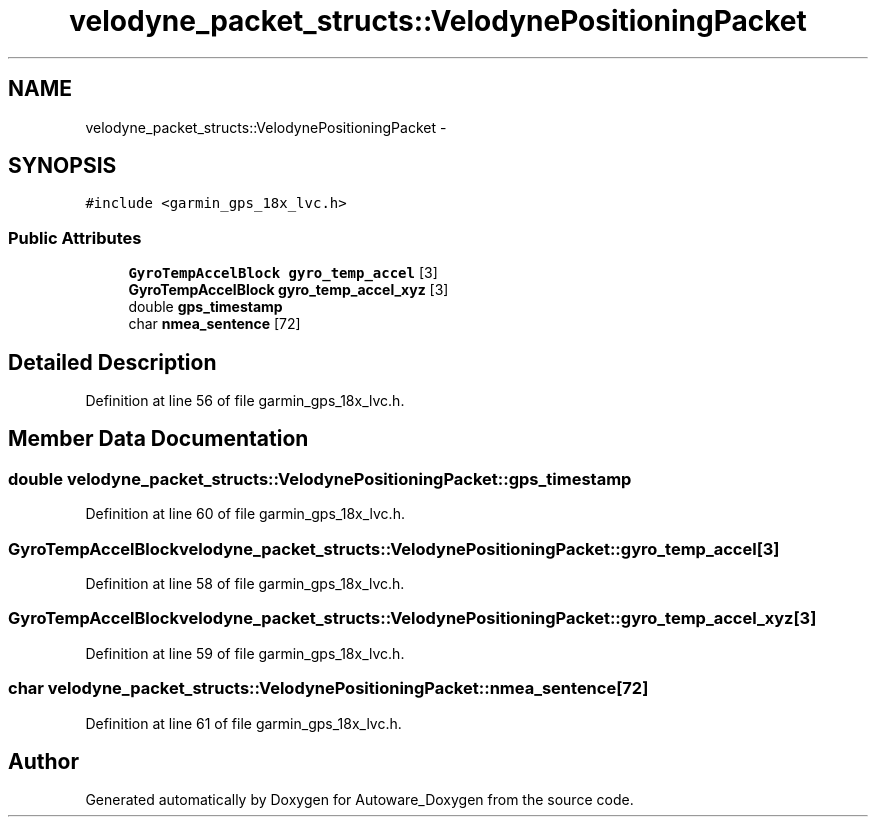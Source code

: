 .TH "velodyne_packet_structs::VelodynePositioningPacket" 3 "Fri May 22 2020" "Autoware_Doxygen" \" -*- nroff -*-
.ad l
.nh
.SH NAME
velodyne_packet_structs::VelodynePositioningPacket \- 
.SH SYNOPSIS
.br
.PP
.PP
\fC#include <garmin_gps_18x_lvc\&.h>\fP
.SS "Public Attributes"

.in +1c
.ti -1c
.RI "\fBGyroTempAccelBlock\fP \fBgyro_temp_accel\fP [3]"
.br
.ti -1c
.RI "\fBGyroTempAccelBlock\fP \fBgyro_temp_accel_xyz\fP [3]"
.br
.ti -1c
.RI "double \fBgps_timestamp\fP"
.br
.ti -1c
.RI "char \fBnmea_sentence\fP [72]"
.br
.in -1c
.SH "Detailed Description"
.PP 
Definition at line 56 of file garmin_gps_18x_lvc\&.h\&.
.SH "Member Data Documentation"
.PP 
.SS "double velodyne_packet_structs::VelodynePositioningPacket::gps_timestamp"

.PP
Definition at line 60 of file garmin_gps_18x_lvc\&.h\&.
.SS "\fBGyroTempAccelBlock\fP velodyne_packet_structs::VelodynePositioningPacket::gyro_temp_accel[3]"

.PP
Definition at line 58 of file garmin_gps_18x_lvc\&.h\&.
.SS "\fBGyroTempAccelBlock\fP velodyne_packet_structs::VelodynePositioningPacket::gyro_temp_accel_xyz[3]"

.PP
Definition at line 59 of file garmin_gps_18x_lvc\&.h\&.
.SS "char velodyne_packet_structs::VelodynePositioningPacket::nmea_sentence[72]"

.PP
Definition at line 61 of file garmin_gps_18x_lvc\&.h\&.

.SH "Author"
.PP 
Generated automatically by Doxygen for Autoware_Doxygen from the source code\&.
